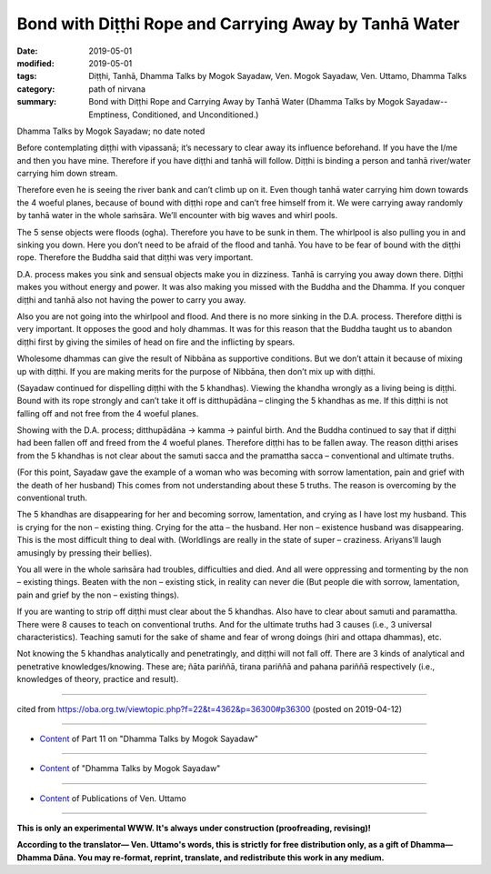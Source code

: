 ========================================================
Bond with Diṭṭhi Rope and Carrying Away by Tanhā Water
========================================================

:date: 2019-05-01
:modified: 2019-05-01
:tags: Diṭṭhi, Tanhā, Dhamma Talks by Mogok Sayadaw, Ven. Mogok Sayadaw, Ven. Uttamo, Dhamma Talks
:category: path of nirvana
:summary: Bond with Diṭṭhi Rope and Carrying Away by Tanhā Water (Dhamma Talks by Mogok Sayadaw-- Emptiness, Conditioned, and Unconditioned.)

Dhamma Talks by Mogok Sayadaw; no date noted

Before contemplating diṭṭhi with vipassanā; it’s necessary to clear away its influence beforehand. If you have the I/me and then you have mine. Therefore if you have diṭṭhi and tanhā will follow. Diṭṭhi is binding a person and tanhā river/water carrying him down stream. 

Therefore even he is seeing the river bank and can’t climb up on it. Even though tanhā water carrying him down towards the 4 woeful planes, because of bound with diṭṭhi rope and can’t free himself from it. We were carrying away randomly by tanhā water in the whole saṁsāra. We’ll encounter with big waves and whirl pools. 

The 5 sense objects were floods (ogha). Therefore you have to be sunk in them. The whirlpool is also pulling you in and sinking you down. Here you don’t need to be afraid of the flood and tanhā. You have to be fear of bound with the diṭṭhi rope. Therefore the Buddha said that diṭṭhi was very important. 

D.A. process makes you sink and sensual objects make you in dizziness. Tanhā is carrying you away down there. Diṭṭhi makes you without energy and power. It was also making you missed with the Buddha and the Dhamma. If you conquer diṭṭhi and tanhā also not having the power to carry you away. 

Also you are not going into the whirlpool and flood. And there is no more sinking in the D.A. process. Therefore diṭṭhi is very important. It opposes the good and holy dhammas. It was for this reason that the Buddha taught us to abandon diṭṭhi first by giving the similes of head on fire and the inflicting by spears. 

Wholesome dhammas can give the result of Nibbāna as supportive conditions. But we don’t attain it because of mixing up with diṭṭhi. If you are making merits for the purpose of Nibbāna, then don’t mix up with diṭṭhi.

(Sayadaw continued for dispelling diṭṭhi with the 5 khandhas). Viewing the khandha wrongly as a living being is diṭṭhi. Bound with its rope strongly and can’t take it off is ditthupādāna – clinging the 5 khandhas as me. If this diṭṭhi is not falling off and not free from the 4 woeful planes.

Showing with the D.A. process; ditthupādāna → kamma → painful birth. And the Buddha continued to say that if diṭṭhi had been fallen off and freed from the 4 woeful planes. Therefore diṭṭhi has to be fallen away. The reason diṭṭhi arises from the 5 khandhas is not clear about the samuti sacca and the pramattha sacca – conventional and ultimate truths. 

(For this point, Sayadaw gave the example of a woman who was becoming with sorrow lamentation, pain and grief with the death of her husband) This comes from not understanding about these 5 truths. The reason is overcoming by the conventional truth. 

The 5 khandhas are disappearing for her and becoming sorrow, lamentation, and crying as I have lost my husband. This is crying for the non – existing thing. Crying for the atta – the husband. Her non – existence husband was disappearing. This is the most difficult thing to deal with. (Worldlings are really in the state of super – craziness. Ariyans’ll laugh amusingly by pressing their bellies). 

You all were in the whole saṁsāra had troubles, difficulties and died. And all were oppressing and tormenting by the non – existing things. Beaten with the non – existing stick, in reality can never die (But people die with sorrow, lamentation, pain and grief by the non – existing things). 

If you are wanting to strip off diṭṭhi must clear about the 5 khandhas. Also have to clear about samuti and paramattha. There were 8 causes to teach on conventional truths. And for the ultimate truths had 3 causes (i.e., 3 universal characteristics). Teaching samuti for the sake of shame and fear of wrong doings (hiri and ottapa dhammas), etc. 

Not knowing the 5 khandhas analytically and penetratingly, and diṭṭhi will not fall off. There are 3 kinds of analytical and penetrative knowledges/knowing. These are; ñāta pariññā, tirana pariññā and pahana pariññā respectively (i.e., knowledges of theory, practice and result).

------

cited from https://oba.org.tw/viewtopic.php?f=22&t=4362&p=36300#p36300 (posted on 2019-04-12)

------

- `Content <{filename}pt11-content-of-part11%zh.rst>`__ of Part 11 on "Dhamma Talks by Mogok Sayadaw"

------

- `Content <{filename}content-of-dhamma-talks-by-mogok-sayadaw%zh.rst>`__ of "Dhamma Talks by Mogok Sayadaw"

------

- `Content <{filename}../publication-of-ven-uttamo%zh.rst>`__ of Publications of Ven. Uttamo

------

**This is only an experimental WWW. It's always under construction (proofreading, revising)!**

**According to the translator— Ven. Uttamo's words, this is strictly for free distribution only, as a gift of Dhamma—Dhamma Dāna. You may re-format, reprint, translate, and redistribute this work in any medium.**

..
  2019-04-30  create rst; post on 05-01